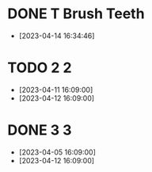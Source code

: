 
* DONE T Brush Teeth
:PROPERTIES:
:created: [2023-04-12 16:09:00]
:streak: 1
:longest streak: 1 [2023-04-14 16:34:46];[2023-04-14 16:34:46]
:period: Daily
:END:
- [2023-04-14 16:34:46]

* TODO 2 2
:PROPERTIES:
:created: [2023-04-11 16:09:00]
:streak: 0
:longest streak: 2 [2023-04-11 16:09:00];[2023-04-12 16:09:00]
:period: Weekly
:END:
- [2023-04-11 16:09:00]
- [2023-04-12 16:09:00]

* DONE 3 3
:PROPERTIES:
:created: [2023-04-05 16:09:00]
:streak: 2
:longest streak: 2 [2023-04-05 16:09:00];[2023-04-12 16:09:00]
:period: Weekly
:END:
- [2023-04-05 16:09:00]
- [2023-04-12 16:09:00]
